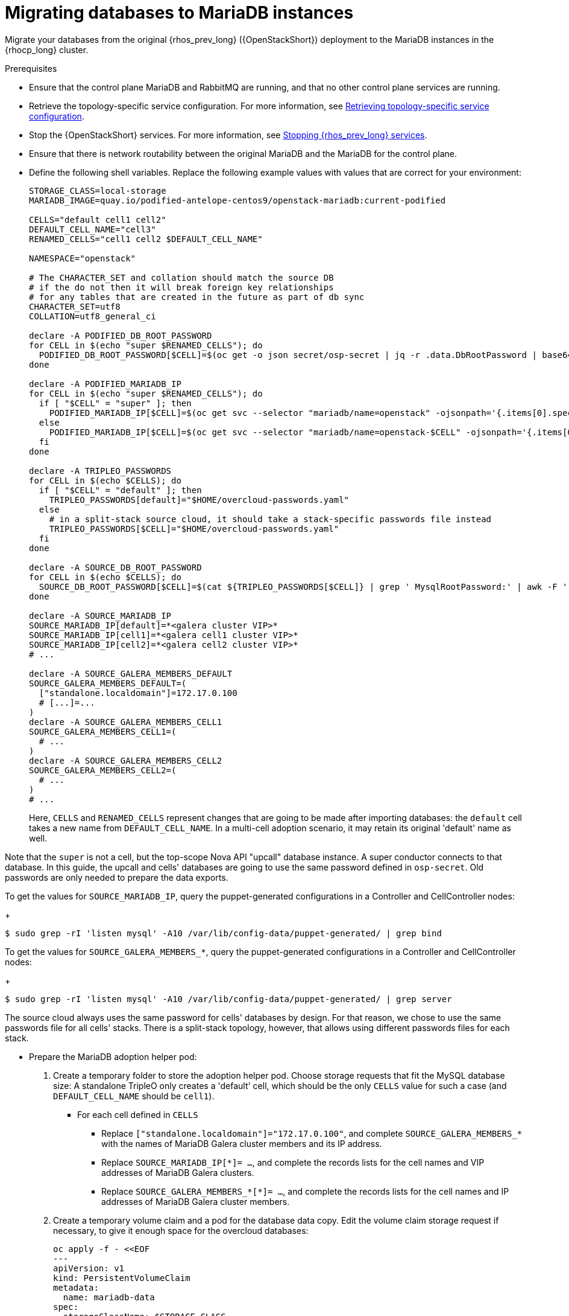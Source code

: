 [id="migrating-databases-to-mariadb-instances_{context}"]

= Migrating databases to MariaDB instances

Migrate your databases from the original {rhos_prev_long} ({OpenStackShort}) deployment to the MariaDB instances in the {rhocp_long} cluster.

//[NOTE]
//TOD(bogdando): For OSPDo, this example scenario describes a simple single-cell setup.
//TODO(kgilliga): I hid the same note in the Compute adoption procedure. Will likely reinstate this after multi-cell is released.

.Prerequisites

* Ensure that the control plane MariaDB and RabbitMQ are running, and that no other control plane services are running.
* Retrieve the topology-specific service configuration. For more information, see xref:proc_retrieving-topology-specific-service-configuration_migrating-databases[Retrieving topology-specific service configuration].
* Stop the {OpenStackShort} services. For more information, see xref:stopping-openstack-services_{context}[Stopping {rhos_prev_long} services].
* Ensure that there is network routability between the original MariaDB and the MariaDB for the control plane.
* Define the following shell variables. Replace the following example values with values that are correct for your environment:
+
----
ifeval::["{build}" != "downstream"]
STORAGE_CLASS=local-storage
MARIADB_IMAGE=quay.io/podified-antelope-centos9/openstack-mariadb:current-podified
endif::[]
ifeval::["{build}" == "downstream"]
STORAGE_CLASS=local-storage
MARIADB_IMAGE=registry.redhat.io/rhosp-dev-preview/openstack-mariadb-rhel9:18.0
endif::[]

CELLS="default cell1 cell2"
DEFAULT_CELL_NAME="cell3"
RENAMED_CELLS="cell1 cell2 $DEFAULT_CELL_NAME"

NAMESPACE="openstack"

# The CHARACTER_SET and collation should match the source DB
# if the do not then it will break foreign key relationships
# for any tables that are created in the future as part of db sync
CHARACTER_SET=utf8
COLLATION=utf8_general_ci

declare -A PODIFIED_DB_ROOT_PASSWORD
for CELL in $(echo "super $RENAMED_CELLS"); do
  PODIFIED_DB_ROOT_PASSWORD[$CELL]=$(oc get -o json secret/osp-secret | jq -r .data.DbRootPassword | base64 -d)
done

declare -A PODIFIED_MARIADB_IP
for CELL in $(echo "super $RENAMED_CELLS"); do
  if [ "$CELL" = "super" ]; then
    PODIFIED_MARIADB_IP[$CELL]=$(oc get svc --selector "mariadb/name=openstack" -ojsonpath='{.items[0].spec.clusterIP}')
  else
    PODIFIED_MARIADB_IP[$CELL]=$(oc get svc --selector "mariadb/name=openstack-$CELL" -ojsonpath='{.items[0].spec.clusterIP}')
  fi
done

declare -A TRIPLEO_PASSWORDS
for CELL in $(echo $CELLS); do
  if [ "$CELL" = "default" ]; then
    TRIPLEO_PASSWORDS[default]="$HOME/overcloud-passwords.yaml"
  else
    # in a split-stack source cloud, it should take a stack-specific passwords file instead
    TRIPLEO_PASSWORDS[$CELL]="$HOME/overcloud-passwords.yaml"
  fi
done

declare -A SOURCE_DB_ROOT_PASSWORD
for CELL in $(echo $CELLS); do
  SOURCE_DB_ROOT_PASSWORD[$CELL]=$(cat ${TRIPLEO_PASSWORDS[$CELL]} | grep ' MysqlRootPassword:' | awk -F ': ' '{ print $2; }')
done

declare -A SOURCE_MARIADB_IP
SOURCE_MARIADB_IP[default]=*<galera cluster VIP>*
SOURCE_MARIADB_IP[cell1]=*<galera cell1 cluster VIP>*
SOURCE_MARIADB_IP[cell2]=*<galera cell2 cluster VIP>*
# ...

declare -A SOURCE_GALERA_MEMBERS_DEFAULT
SOURCE_GALERA_MEMBERS_DEFAULT=(
  ["standalone.localdomain"]=172.17.0.100
  # [...]=...
)
declare -A SOURCE_GALERA_MEMBERS_CELL1
SOURCE_GALERA_MEMBERS_CELL1=(
  # ...
)
declare -A SOURCE_GALERA_MEMBERS_CELL2
SOURCE_GALERA_MEMBERS_CELL2=(
  # ...
)
# ...
----
+
Here, `CELLS` and `RENAMED_CELLS` represent changes that are going to be made
after importing databases: the `default` cell takes a new name from `DEFAULT_CELL_NAME`.
In a multi-cell adoption scenario, it may retain its original 'default' name as well.

Note that the `super` is not a cell, but the top-scope Nova
API "upcall" database instance. A super conductor connects to that database.
In this guide, the upcall and cells' databases are going to use the same password
defined in `osp-secret`. Old passwords are only needed to prepare the data exports.

To get the values for `SOURCE_MARIADB_IP`, query the puppet-generated configurations in a Controller and CellController nodes:
+
----
$ sudo grep -rI 'listen mysql' -A10 /var/lib/config-data/puppet-generated/ | grep bind
----

To get the values for `SOURCE_GALERA_MEMBERS_*`, query the puppet-generated configurations in a Controller and CellController nodes:
+
----
$ sudo grep -rI 'listen mysql' -A10 /var/lib/config-data/puppet-generated/ | grep server
----

The source cloud always uses the same password for cells' databases by design.
For that reason, we chose to use the same passwords file for all cells' stacks.
There is a split-stack topology, however, that allows using different passwords
files for each stack.

* Prepare the MariaDB adoption helper pod:


. Create a temporary folder to store the adoption helper pod. Choose storage requests that fit the MySQL database size:
A standalone TripleO only creates a 'default' cell, which should be the only `CELLS` value for such a case
(and `DEFAULT_CELL_NAME` should be `cell1`).

** For each cell defined in `CELLS`
*** Replace `["standalone.localdomain"]="172.17.0.100"`, and complete `SOURCE_GALERA_MEMBERS_*` with the names of MariaDB Galera cluster members and its IP address.
*** Replace `SOURCE_MARIADB_IP[*]= ...`, and complete the records lists for the cell names and VIP addresses of MariaDB Galera clusters.
*** Replace `SOURCE_GALERA_MEMBERS_*[*]= ...`, and complete the records lists for the cell names and IP addresses of MariaDB Galera cluster members.

. Create a temporary volume claim and a pod for the database data copy. Edit the volume claim storage request if necessary, to give it enough space for the overcloud databases:
+
[source,yaml]
----
oc apply -f - <<EOF
---
apiVersion: v1
kind: PersistentVolumeClaim
metadata:
  name: mariadb-data
spec:
  storageClassName: $STORAGE_CLASS
  accessModes:
    - ReadWriteOnce
  resources:
    requests:
      storage: 10Gi
---
apiVersion: v1
kind: Pod
metadata:
  name: mariadb-copy-data
  annotations:
    openshift.io/scc: anyuid
    k8s.v1.cni.cncf.io/networks: internalapi
  labels:
    app: adoption
spec:
  containers:
  - image: $MARIADB_IMAGE
    command: [ "sh", "-c", "sleep infinity"]
    name: adoption
    volumeMounts:
    - mountPath: /backup
      name: mariadb-data
  securityContext:
    allowPrivilegeEscalation: false
    capabilities:
      drop: ALL
    runAsNonRoot: true
    seccompProfile:
      type: RuntimeDefault
  volumes:
  - name: mariadb-data
    persistentVolumeClaim:
      claimName: mariadb-data
EOF
----

. Wait for the pod to be ready:
+
----
$ oc wait --for condition=Ready pod/mariadb-copy-data --timeout=30s
----

.Procedure

. Check that the source Galera database cluster(s) members are online and synced:
+
----
for CELL in $(echo $CELLS); do
  MEMBERS=SOURCE_GALERA_MEMBERS_$(echo ${CELL}|tr '[:lower:]' '[:upper:]')[@]
  for i in "${!MEMBERS}"; do
    echo "Checking for the database node $i WSREP status Synced"
    oc rsh mariadb-copy-data mysql \
      -h "$i" -uroot -p"${SOURCE_DB_ROOT_PASSWORD[$CELL]}" \
      -e "show global status like 'wsrep_local_state_comment'" | \
      grep -qE "\bSynced\b"
  done
done
----
+
Each additional Nova v2 cell runs a dedicated Galera database cluster, so the checking is done for all of it.

. Get the count of source databases with the `NOK` (not-OK) status:
+
----
for CELL in $(echo $CELLS); do
  oc rsh mariadb-copy-data mysql -h "${SOURCE_MARIADB_IP[$CELL]}" -uroot -p"${SOURCE_DB_ROOT_PASSWORD[$CELL]}" -e "SHOW databases;"
end
----

. Check that `mysqlcheck` had no errors:
+
----
$ for CELL in $(echo $CELLS); do
  set +u
  . ~/.source_cloud_exported_variables_$CELL
  set -u
done
$ test -z "$PULL_OPENSTACK_CONFIGURATION_MYSQLCHECK_NOK"  || [ "x$PULL_OPENSTACK_CONFIGURATION_MYSQLCHECK_NOK" = "x " ] && echo "OK" || echo "CHECK FAILED"
----

. Test the connection to the control plane "upcall" and cells' databases:
+
----
for CELL in $(echo "super $RENAMED_CELLS"); do
  oc run mariadb-client -n $NAMESPACE --image $MARIADB_IMAGE -i --rm --restart=Never -- \
    mysql -rsh "${PODIFIED_MARIADB_IP[$CELL]}" -uroot -p"${PODIFIED_DB_ROOT_PASSWORD[$CELL]}" -e 'SHOW databases;'
done
----
+
[NOTE]
You must transition {compute_service_first_ref} services that are imported later into a superconductor architecture by deleting the old service records in the cell databases, starting with `cell1`. New records are registered with different hostnames provided by the {compute_service} operator. All Compute services, except the Compute agent, have no internal state, and their service records can be safely deleted. You also need to rename the former `default` cell to `DEFAULT_CELL_NAME`.

. Create a dump of the original databases:
+
----
$ for CELL in $(echo $CELLS); do
  oc rsh mariadb-copy-data << EOF
    mysql -h"${SOURCE_MARIADB_IP[$CELL]}" -uroot -p"${SOURCE_DB_ROOT_PASSWORD[$CELL]}" \
    -N -e "show databases" | grep -E -v "schema|mysql|gnocchi|aodh" | \
    while read dbname; do
      echo "Dumping $CELL cell \${dbname}";
      mysqldump -h"${SOURCE_MARIADB_IP[$CELL]}" -uroot -p"${SOURCE_DB_ROOT_PASSWORD[$CELL]}" \
        --single-transaction --complete-insert --skip-lock-tables --lock-tables=0 \
        "\${dbname}" > /backup/"${CELL}.\${dbname}".sql;
    done
EOF
done
----
+
Note filtering the information and performance schema tables.
Gnocchi is no longer used as a metric store as well

. Restore the databases from `.sql` files into the control plane MariaDB:
+
----
$ for CELL in $(echo $CELLS); do
  RCELL=$CELL
  [ "$CELL" = "default" ] && RCELL=$DEFAULT_CELL_NAME
  oc rsh mariadb-copy-data << EOF
  oc rsh -n $NAMESPACE mariadb-copy-data << EOF

    declare -A db_name_map
    db_name_map['nova']="nova_$RCELL"
    db_name_map['ovs_neutron']='neutron'
    db_name_map['ironic-inspector']='ironic_inspector'

    declare -A db_server_map
    db_server_map['default']=${PODIFIED_MARIADB_IP['super']}
    db_server_map["nova_$RCELL"]=${PODIFIED_MARIADB_IP[$RCELL]}

    declare -A db_server_password_map
    db_server_password_map['default']=${PODIFIED_DB_ROOT_PASSWORD['super']}
    db_server_password_map["nova_$RCELL"]=${PODIFIED_DB_ROOT_PASSWORD[$RCELL]}

    cd /backup
    for db_file in \$(ls ${CELL}.*.sql); do
      db_name=\$(echo \${db_file} | awk -F'.' '{ print \$2; }')
      renamed_db_file="${RCELL}_new.\${db_name}.sql"
      mv -f \${db_file} \${renamed_db_file}
      if [[ -v "db_name_map[\${db_name}]" ]]; then
        echo "renaming $CELL cell \${db_name} to $RCELL \${db_name_map[\${db_name}]}"
        db_name=\${db_name_map[\${db_name}]}
      fi
      db_server=\${db_server_map["default"]}
      if [[ -v "db_server_map[\${db_name}]" ]]; then
        db_server=\${db_server_map[\${db_name}]}
      fi
      db_password=\${db_server_password_map['default']}
      if [[ -v "db_server_password_map[\${db_name}]" ]]; then
        db_password=\${db_server_password_map[\${db_name}]}
      fi
      echo "creating $RCELL cell \${db_name} in \${db_server}"
      mysql -h"\${db_server}" -uroot "-p\${db_password}" -e \
        "CREATE DATABASE IF NOT EXISTS \${db_name} DEFAULT \
        CHARACTER SET ${CHARACTER_SET} DEFAULT COLLATE ${COLLATION};"
      echo "importing $RCELL cell \${db_name} into \${db_server} from \${renamed_db_file}"
      mysql -h "\${db_server}" -uroot "-p\${db_password}" "\${db_name}" < "\${renamed_db_file}"
    done

    if [ "$CELL" = "default" ] ; then
      mysql -h "\${db_server_map['default']}" -uroot -p"\${db_server_password_map['default']}" -e \
        "update nova_api.cell_mappings set name='$DEFAULT_CELL_NAME' where name='default';"
    fi
    mysql -h "\${db_server_map["nova_$RCELL"]}" -uroot -p"\${db_server_password_map["nova_$RCELL"]}" -e \
      "delete from nova_${RCELL}.services where host not like '%nova_${RCELL}-%' and services.binary != 'nova-compute';"
EOF
done
----

.Verification

Compare the following outputs with the topology-specific service configuration.
For more information, see xref:proc_retrieving-topology-specific-service-configuration_migrating-databases[Retrieving topology-specific service configuration].

. Check that the databases are imported correctly:
+
----
$ set +u
$ . ~/.source_cloud_exported_variables_default
$ set -u
$ dbs=$(oc exec openstack-galera-0 -c galera -- mysql -rs -uroot -p"${PODIFIED_DB_ROOT_PASSWORD['super']}" -e 'SHOW databases;')
$ echo $dbs | grep -Eq '\bkeystone\b' && echo "OK" || echo "CHECK FAILED"
$ echo $dbs | grep -Eq '\bneutron\b'
$ echo "${PULL_OPENSTACK_CONFIGURATION_DATABASES[@]}" | grep -Eq '\bovs_neutron\b' && echo "OK" || echo "CHECK FAILED"
$ novadb_mapped_cells=$(oc exec openstack-galera-0 -c galera -- mysql -rs -uroot -p"${PODIFIED_DB_ROOT_PASSWORD['super']}" \
  nova_api -e 'select uuid,name,transport_url,database_connection,disabled from cell_mappings;')
$ uuidf='\S{8,}-\S{4,}-\S{4,}-\S{4,}-\S{12,}'
$ left_behind=$(comm -23 \
  <(echo $PULL_OPENSTACK_CONFIGURATION_NOVADB_MAPPED_CELLS | grep -oE " $uuidf \S+") \
  <(echo $novadb_mapped_cells | tr -s "| " " " | grep -oE " $uuidf \S+"))
$ changed=$(comm -13 \
  <(echo $PULL_OPENSTACK_CONFIGURATION_NOVADB_MAPPED_CELLS | grep -oE " $uuidf \S+") \
  <(echo $novadb_mapped_cells | tr -s "| " " " | grep -oE " $uuidf \S+"))
$ test $(grep -Ec ' \S+$' <<<$left_behind) -eq 1 && echo "OK" || echo "CHECK FAILED"
$ default=$(grep -E ' default$' <<<$left_behind)
$ test $(grep -Ec ' \S+$' <<<$changed) -eq 1 && echo "OK" || echo "CHECK FAILED"
$ grep -qE " $(awk '{print $1}' <<<$default) ${DEFAULT_CELL_NAME}$" <<<$changed && echo "OK" || echo "CHECK FAILED"

# TODO align with tests
$ for CELL in $(echo $CELLS); do
  set +u
  . ~/.source_cloud_exported_variables_$CELL
  set -u
  RCELL=$CELL
  [ "$CELL" = "default" ] && RCELL=$DEFAULT_CELL_NAME
  c1dbs=$(oc exec openstack-$RCELL-galera-0 -n $NAMESPACE -c galera -- mysql -rs -uroot -p${PODIFIED_DB_ROOT_PASSWORD[$RCELL]} -e 'SHOW databases;')
  echo $c1dbs | grep -Eq "\bnova_${RCELL}\b" && echo "OK" || echo "CHECK FAILED"

  novadb_svc_records=$(oc exec openstack-$RCELL-galera-0 -n $NAMESPACE -c galera -- mysql -rs -uroot -p${PODIFIED_DB_ROOT_PASSWORD[$RCELL]} \
    nova_$RCELL -e "select host from services where services.binary='nova-compute' order by host asc;")
  diff -Z <(echo $novadb_svc_records) <(echo ${PULL_OPENSTACK_CONFIGURATION_NOVA_COMPUTE_HOSTNAMES[$RCELL]}) && echo "OK" || echo "CHECK FAILED"
done
----

. Delete the `mariadb-data` pod and the `mariadb-copy-data` persistent volume claim that contains the database backup:
+
[NOTE]
Consider taking a snapshot of them before deleting.
+
----
$ oc delete pod mariadb-copy-data
$ oc delete pvc mariadb-data
----

[NOTE]
During the pre-checks and post-checks, the `mariadb-client` pod might return a pod security warning related to the `restricted:latest` security context constraint. This warning is due to default security context constraints and does not prevent the admission controller from creating a pod. You see a warning for the short-lived pod, but it does not interfere with functionality.
For more information, see link:https://learn.redhat.com/t5/DO280-Red-Hat-OpenShift/About-pod-security-standards-and-warnings/m-p/32502[About pod security standards and warnings].
